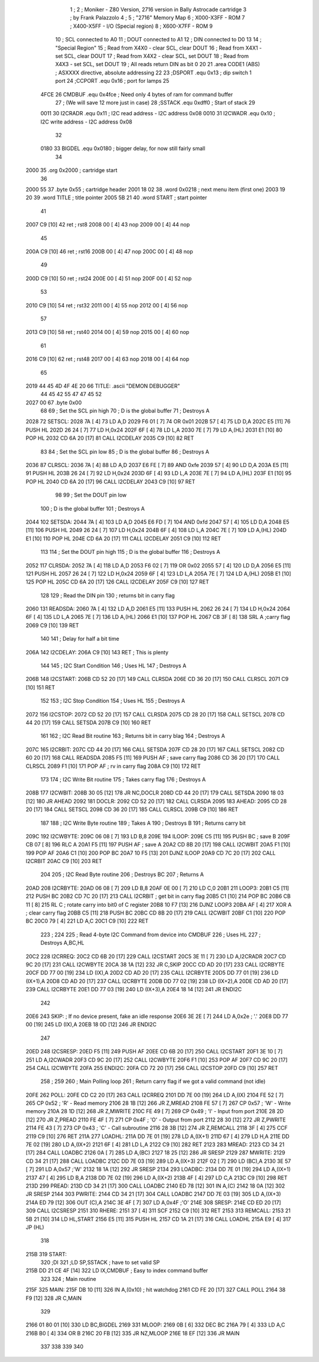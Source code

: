                              1 ;
                              2 ; Moniker - Z80 Version, 2716 version in Bally Astrocade cartridge
                              3 ; by Frank Palazzolo
                              4 ;
                              5 ; "2716" Memory Map
                              6 ; X000-X3FF - ROM
                              7 ; X400-X5FF - I/O (Special region)
                              8 ; X600-X7FF - ROM
                              9 
                             10 ; SCL connected to A0
                             11 ; DOUT connected to A1
                             12 ; DIN connected to D0
                             13 
                             14 ; "Special Region"
                             15 ; Read from X4X0 - clear SCL, clear DOUT
                             16 ; Read from X4X1 -   set SCL, clear DOUT
                             17 ; Read from X4X2 - clear SCL,   set DOUT
                             18 ; Read from X4X3 -   set SCL,   set DOUT
                             19 ; All reads return DIN as bit 0
                             20 
                             21         .area   CODE1   (ABS)   ; ASXXXX directive, absolute addressing
                             22 
                             23 ;DSPORT  .equ    0x13        ; dip switch 1 port
                             24 ;CCPORT  .equ    0x16        ; port for lamps
                             25 
                     4FCE    26 CMDBUF  .equ    0x4fce      ; Need only 4 bytes of ram for command buffer
                             27                             ; (We will save 12 more just in case)
                             28 ;SSTACK  .equ    0xdff0      ; Start of stack
                             29 
                     0011    30 I2CRADR .equ    0x11        ; I2C read address  - I2C address 0x08
                     0010    31 I2CWADR .equ    0x10        ; I2C write address - I2C address 0x08
                             32 
                     0180    33 BIGDEL  .equ    0x0180      ; bigger delay, for now still fairly small
                             34 
   2000                      35         .org    0x2000	    ; cartridge start
                             36         
   2000 55                   37         .byte   0x55	    ; cartridge header
   2001 18 02                38         .word   0x0218	    ; next menu item (first one)
   2003 19 20                39         .word   TITLE	    ; title pointer
   2005 5B 21                40         .word   START	    ; start pointer
                             41         
   2007 C9            [10]   42         ret		    ; rst8
   2008 00            [ 4]   43         nop
   2009 00            [ 4]   44         nop
                             45 
   200A C9            [10]   46         ret		    ; rst16
   200B 00            [ 4]   47         nop
   200C 00            [ 4]   48         nop
                             49         
   200D C9            [10]   50 	ret		    ; rst24
   200E 00            [ 4]   51 	nop
   200F 00            [ 4]   52         nop
                             53         
   2010 C9            [10]   54 	ret		    ; rst32
   2011 00            [ 4]   55 	nop
   2012 00            [ 4]   56         nop
                             57         
   2013 C9            [10]   58 	ret		    ; rst40
   2014 00            [ 4]   59 	nop
   2015 00            [ 4]   60         nop
                             61         
   2016 C9            [10]   62 	ret		    ; rst48
   2017 00            [ 4]   63 	nop
   2018 00            [ 4]   64         nop
                             65         
   2019 44 45 4D 4F 4E 20    66 TITLE:	.ascii	"DEMON DEBUGGER"
        44 45 42 55 47 47
        45 52
   2027 00                   67 	.byte	0x00
                             68 
                             69 ; Set the SCL pin high
                             70 ; D is the global buffer
                             71 ; Destroys A
   2028                      72 SETSCL:
   2028 7A            [ 4]   73         LD      A,D
   2029 F6 01         [ 7]   74         OR      0x01
   202B 57            [ 4]   75         LD      D,A
   202C E5            [11]   76         PUSH    HL
   202D 26 24         [ 7]   77         LD      H,0x24
   202F 6F            [ 4]   78         LD      L,A
   2030 7E            [ 7]   79         LD      A,(HL)
   2031 E1            [10]   80         POP     HL
   2032 CD 6A 20      [17]   81         CALL    I2CDELAY
   2035 C9            [10]   82         RET
                             83     
                             84 ; Set the SCL pin low
                             85 ; D is the global buffer
                             86 ; Destroys A
   2036                      87 CLRSCL:
   2036 7A            [ 4]   88         LD      A,D
   2037 E6 FE         [ 7]   89         AND     0xfe
   2039 57            [ 4]   90         LD      D,A
   203A E5            [11]   91         PUSH    HL
   203B 26 24         [ 7]   92         LD      H,0x24
   203D 6F            [ 4]   93         LD      L,A
   203E 7E            [ 7]   94         LD      A,(HL)
   203F E1            [10]   95         POP     HL
   2040 CD 6A 20      [17]   96         CALL    I2CDELAY
   2043 C9            [10]   97         RET
                             98 
                             99 ; Set the DOUT pin low
                            100 ; D is the global buffer
                            101 ; Destroys A 
   2044                     102 SETSDA:
   2044 7A            [ 4]  103         LD      A,D
   2045 E6 FD         [ 7]  104         AND     0xfd
   2047 57            [ 4]  105         LD      D,A
   2048 E5            [11]  106         PUSH    HL
   2049 26 24         [ 7]  107         LD      H,0x24
   204B 6F            [ 4]  108         LD      L,A
   204C 7E            [ 7]  109         LD      A,(HL)
   204D E1            [10]  110         POP     HL
   204E CD 6A 20      [17]  111         CALL    I2CDELAY
   2051 C9            [10]  112         RET
                            113 
                            114 ; Set the DOUT pin high
                            115 ; D is the global buffer
                            116 ; Destroys A  
   2052                     117 CLRSDA:
   2052 7A            [ 4]  118         LD      A,D
   2053 F6 02         [ 7]  119         OR      0x02
   2055 57            [ 4]  120         LD      D,A
   2056 E5            [11]  121         PUSH    HL
   2057 26 24         [ 7]  122         LD      H,0x24
   2059 6F            [ 4]  123         LD      L,A
   205A 7E            [ 7]  124         LD      A,(HL)
   205B E1            [10]  125         POP     HL
   205C CD 6A 20      [17]  126         CALL    I2CDELAY
   205F C9            [10]  127         RET
                            128 
                            129 ; Read the DIN pin 
                            130 ; returns bit in carry flag    
   2060                     131 READSDA:
   2060 7A            [ 4]  132         LD      A,D
   2061 E5            [11]  133         PUSH    HL
   2062 26 24         [ 7]  134         LD      H,0x24
   2064 6F            [ 4]  135         LD      L,A
   2065 7E            [ 7]  136         LD      A,(HL)
   2066 E1            [10]  137         POP     HL
   2067 CB 3F         [ 8]  138         SRL     A           ;carry flag
   2069 C9            [10]  139         RET
                            140     
                            141 ; Delay for half a bit time
   206A                     142 I2CDELAY:
   206A C9            [10]  143         RET     ; This is plenty
                            144 
                            145 ; I2C Start Condition
                            146 ; Uses HL
                            147 ; Destroys A
   206B                     148 I2CSTART:
   206B CD 52 20      [17]  149         CALL    CLRSDA      
   206E CD 36 20      [17]  150         CALL    CLRSCL
   2071 C9            [10]  151         RET
                            152 
                            153 ; I2C Stop Condition
                            154 ; Uses HL
                            155 ; Destroys A
   2072                     156 I2CSTOP:
   2072 CD 52 20      [17]  157         CALL    CLRSDA
   2075 CD 28 20      [17]  158         CALL    SETSCL
   2078 CD 44 20      [17]  159         CALL    SETSDA
   207B C9            [10]  160         RET
                            161 
                            162 ; I2C Read Bit routine
                            163 ; Returns bit in carry blag
                            164 ; Destroys A
   207C                     165 I2CRBIT:
   207C CD 44 20      [17]  166         CALL    SETSDA
   207F CD 28 20      [17]  167         CALL    SETSCL
   2082 CD 60 20      [17]  168         CALL    READSDA
   2085 F5            [11]  169         PUSH    AF          ; save carry flag
   2086 CD 36 20      [17]  170         CALL    CLRSCL
   2089 F1            [10]  171         POP     AF          ; rv in carry flag
   208A C9            [10]  172         RET
                            173 
                            174 ; I2C Write Bit routine
                            175 ; Takes carry flag
                            176 ; Destroys A
   208B                     177 I2CWBIT:
   208B 30 05         [12]  178         JR      NC,DOCLR
   208D CD 44 20      [17]  179         CALL    SETSDA
   2090 18 03         [12]  180         JR      AHEAD
   2092                     181 DOCLR:
   2092 CD 52 20      [17]  182         CALL    CLRSDA
   2095                     183 AHEAD:
   2095 CD 28 20      [17]  184         CALL    SETSCL
   2098 CD 36 20      [17]  185         CALL    CLRSCL
   209B C9            [10]  186         RET
                            187         
                            188 ; I2C Write Byte routine
                            189 ; Takes A
                            190 ; Destroys B
                            191 ; Returns carry bit
   209C                     192 I2CWBYTE:
   209C 06 08         [ 7]  193         LD      B,8
   209E                     194 ILOOP:
   209E C5            [11]  195         PUSH    BC          ; save B
   209F CB 07         [ 8]  196         RLC     A    
   20A1 F5            [11]  197         PUSH    AF          ; save A
   20A2 CD 8B 20      [17]  198         CALL    I2CWBIT
   20A5 F1            [10]  199         POP     AF
   20A6 C1            [10]  200         POP     BC
   20A7 10 F5         [13]  201         DJNZ    ILOOP
   20A9 CD 7C 20      [17]  202         CALL    I2CRBIT
   20AC C9            [10]  203         RET
                            204 
                            205 ; I2C Read Byte routine
                            206 ; Destroys BC
                            207 ; Returns A
   20AD                     208 I2CRBYTE:
   20AD 06 08         [ 7]  209         LD      B,8
   20AF 0E 00         [ 7]  210         LD      C,0
   20B1                     211 LOOP3:
   20B1 C5            [11]  212         PUSH    BC
   20B2 CD 7C 20      [17]  213         CALL    I2CRBIT     ; get bit in carry flag
   20B5 C1            [10]  214         POP     BC
   20B6 CB 11         [ 8]  215         RL      C           ; rotate carry into bit0 of C register
   20B8 10 F7         [13]  216         DJNZ    LOOP3
   20BA AF            [ 4]  217         XOR     A           ; clear carry flag              
   20BB C5            [11]  218         PUSH    BC
   20BC CD 8B 20      [17]  219         CALL    I2CWBIT
   20BF C1            [10]  220         POP     BC
   20C0 79            [ 4]  221         LD      A,C
   20C1 C9            [10]  222         RET
                            223 ;
                            224 
                            225 ; Read 4-byte I2C Command from device into CMDBUF
                            226 ; Uses HL
                            227 ; Destroys A,BC,HL
   20C2                     228 I2CRREQ:
   20C2 CD 6B 20      [17]  229         CALL    I2CSTART
   20C5 3E 11         [ 7]  230         LD      A,I2CRADR
   20C7 CD 9C 20      [17]  231         CALL    I2CWBYTE
   20CA 38 1A         [12]  232         JR      C,SKIP
   20CC CD AD 20      [17]  233         CALL    I2CRBYTE
   20CF DD 77 00      [19]  234         LD      (IX),A
   20D2 CD AD 20      [17]  235         CALL    I2CRBYTE
   20D5 DD 77 01      [19]  236         LD      (IX+1),A  
   20D8 CD AD 20      [17]  237         CALL    I2CRBYTE
   20DB DD 77 02      [19]  238         LD      (IX+2),A
   20DE CD AD 20      [17]  239         CALL    I2CRBYTE
   20E1 DD 77 03      [19]  240         LD      (IX+3),A
   20E4 18 14         [12]  241         JR      ENDI2C
                            242     
   20E6                     243 SKIP:                       ; If no device present, fake an idle response
   20E6 3E 2E         [ 7]  244         LD      A,0x2e  ; '.'
   20E8 DD 77 00      [19]  245         LD      (IX),A
   20EB 18 0D         [12]  246         JR      ENDI2C
                            247 
   20ED                     248 I2CSRESP:
   20ED F5            [11]  249         PUSH    AF
   20EE CD 6B 20      [17]  250         CALL    I2CSTART
   20F1 3E 10         [ 7]  251         LD      A,I2CWADR
   20F3 CD 9C 20      [17]  252         CALL    I2CWBYTE
   20F6 F1            [10]  253         POP     AF
   20F7 CD 9C 20      [17]  254         CALL    I2CWBYTE
   20FA                     255 ENDI2C:
   20FA CD 72 20      [17]  256         CALL    I2CSTOP
   20FD C9            [10]  257         RET
                            258 ;
                            259 
                            260 ; Main Polling loop
                            261 ; Return carry flag if we got a valid command (not idle)
   20FE                     262 POLL:
   20FE CD C2 20      [17]  263         CALL    I2CRREQ
   2101 DD 7E 00      [19]  264         LD      A,(IX)
   2104 FE 52         [ 7]  265         CP      0x52    ; 'R' - Read memory
   2106 28 1B         [12]  266         JR      Z,MREAD
   2108 FE 57         [ 7]  267         CP      0x57    ; 'W' - Write memory
   210A 28 1D         [12]  268         JR      Z,MWRITE
   210C FE 49         [ 7]  269         CP      0x49    ; 'I' - Input from port
   210E 28 2D         [12]  270         JR      Z,PREAD
   2110 FE 4F         [ 7]  271         CP      0x4F    ; 'O' - Output from port
   2112 28 30         [12]  272         JR      Z,PWRITE
   2114 FE 43         [ 7]  273         CP      0x43    ; 'C' - Call subroutine
   2116 28 3B         [12]  274         JR      Z,REMCALL
   2118 3F            [ 4]  275         CCF
   2119 C9            [10]  276         RET
   211A                     277 LOADHL:
   211A DD 7E 01      [19]  278         LD      A,(IX+1)
   211D 67            [ 4]  279         LD      H,A
   211E DD 7E 02      [19]  280         LD      A,(IX+2)
   2121 6F            [ 4]  281         LD      L,A
   2122 C9            [10]  282         RET    
   2123                     283 MREAD:
   2123 CD 34 21      [17]  284         CALL    LOADBC
   2126 0A            [ 7]  285         LD      A,(BC)
   2127 18 25         [12]  286         JR      SRESP
   2129                     287 MWRITE:
   2129 CD 34 21      [17]  288         CALL    LOADBC
   212C DD 7E 03      [19]  289         LD      A,(IX+3)
   212F 02            [ 7]  290         LD      (BC),A
   2130 3E 57         [ 7]  291         LD      A,0x57  ;'W'
   2132 18 1A         [12]  292         JR      SRESP
   2134                     293 LOADBC:
   2134 DD 7E 01      [19]  294         LD      A,(IX+1)
   2137 47            [ 4]  295         LD      B,A
   2138 DD 7E 02      [19]  296         LD      A,(IX+2)
   213B 4F            [ 4]  297         LD      C,A
   213C C9            [10]  298         RET
   213D                     299 PREAD:
   213D CD 34 21      [17]  300         CALL    LOADBC
   2140 ED 78         [12]  301         IN      A,(C)
   2142 18 0A         [12]  302         JR      SRESP
   2144                     303 PWRITE:
   2144 CD 34 21      [17]  304         CALL    LOADBC
   2147 DD 7E 03      [19]  305         LD      A,(IX+3)
   214A ED 79         [12]  306         OUT     (C),A
   214C 3E 4F         [ 7]  307         LD      A,0x4F  ;'O'
   214E                     308 SRESP:
   214E CD ED 20      [17]  309         CALL    I2CSRESP
   2151                     310 RHERE:
   2151 37            [ 4]  311         SCF
   2152 C9            [10]  312         RET
   2153                     313 REMCALL:
   2153 21 5B 21      [10]  314         LD      HL,START
   2156 E5            [11]  315         PUSH    HL
   2157 CD 1A 21      [17]  316         CALL    LOADHL
   215A E9            [ 4]  317         JP      (HL)
                            318     
   215B                     319 START:
                            320 	;DI
                            321         ;LD      SP,SSTACK   ; have to set valid SP
   215B DD 21 CE 4F   [14]  322         LD      IX,CMDBUF   ; Easy to index command buffer
                            323         
                            324 ; Main routine
   215F                     325 MAIN:
   215F DB 10         [11]  326 	IN	A,(0x10)    ; hit watchdog
   2161 CD FE 20      [17]  327         CALL    POLL
   2164 38 F9         [12]  328         JR      C,MAIN
                            329         
   2166 01 80 01      [10]  330         LD      BC,BIGDEL
   2169                     331 MLOOP:
   2169 0B            [ 6]  332         DEC     BC
   216A 79            [ 4]  333         LD      A,C
   216B B0            [ 4]  334         OR      B
   216C 20 FB         [12]  335         JR      NZ,MLOOP
   216E 18 EF         [12]  336         JR      MAIN
                            337 
                            338 
                            339     
                            340 
